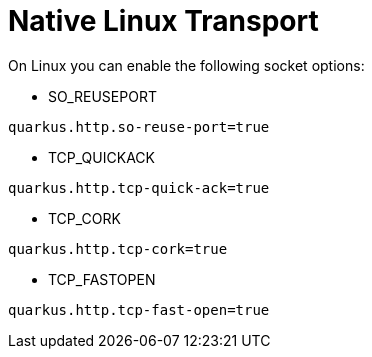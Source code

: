 [id="native-linux-transport_{context}"]
= Native Linux Transport

On Linux you can enable the following socket options:

* SO_REUSEPORT

[listing]
----
quarkus.http.so-reuse-port=true
----

* TCP_QUICKACK

[listing]
----
quarkus.http.tcp-quick-ack=true
----

* TCP_CORK

[listing]
----
quarkus.http.tcp-cork=true
----

* TCP_FASTOPEN

[listing]
----
quarkus.http.tcp-fast-open=true
----
